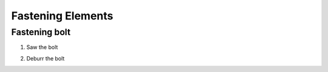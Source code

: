 Fastening Elements
==================

Fastening bolt
--------------

.. image:: figures/Fastening-Bolt.png
  :scale: 30 %
  :align: center

1. Saw the bolt

.. image:: figures/Cut-Fastening-Bolt.jpg
  :scale: 30 %
  :align: center

2. Deburr the bolt 	       

   
